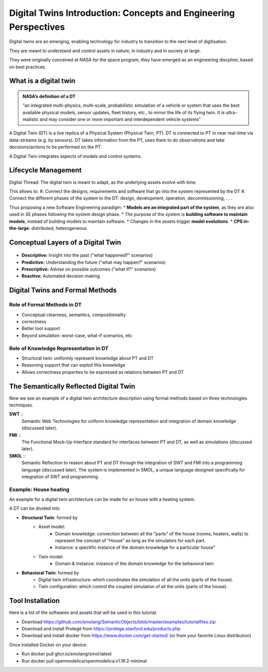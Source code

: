 Digital Twins Introduction: Concepts and Engineering Perspectives
=================================================================

Digital twins are an emerging, enabling technology for industry to transition to
the next level of digitisation.

They are meant to understand and control assets in nature, in industry and in 
society at large.

They were originally conceived at NASA for the space program, they have emerged 
as an engineering discpline, based on best practices.


What is a digital twin
----------------------

.. admonition:: NASA’s definition of a DT
    :class: note
    
    “an integrated multi-physics, multi-scale, probabilistic simulation
    of a vehicle or system that uses the best available physical models,
    sensor updates, fleet history, etc., to mirror the life of its flying
    twin. It is ultra-realistic and may consider one or more important
    and interdependent vehicle systems”

A Digital Twin (DT) is a live replica of a Physical System (Physical Twin, PT).
DT is connected to PT in near real-time via data-streams (e.g. by sensors). 
DT takes information from the PT, uses them to do observations and take 
decisions/actions to be performed on the PT.

A Digital Twin integrates aspects of models and control systems.

.. 
    TODO: add image from demo_day1 slide 15 

Lifecycle Management
----------------------

Digital Thread: The digital twin is meant to adapt, as the underlying assets evolve with time.

This allows to:
#. Connect the designs, requirements and software that go into the system represented by the DT
#. Connect the different phases of the system to the DT: design, development, operation, decommissioning, . . .

Thus proposing a new Software Engineering paradigm:
* **Models are an integrated part of the system**, as they are also used in SE phases following the system design phase.
* The purpose of the system is **building software to maintain models**, instead of building models to maintain software.
* Changes in the assets trigger **model evolutions**.
* **CPS in-the-large**: distributed, heterogeneous


Conceptual Layers of a Digital Twin
-----------------------------------

.. figure:: images/conceptual-layers.svg
    :align: center
    :alt: Conceptual Layers

- **Descriptive:** Insight into the past ("what happened?" scenarios)
- **Predictive:** Understanding the future ("what may happen?" scenarios)
- **Prescriptive:** Advise on possible outcomes ("what if?" scenarios)
- **Reactive:** Automated decision making

.. 
    TODO: add section on connection between information and insight

Digital Twins and Formal Methods
--------------------------------

.. 
    TODO: ask about which tool is actually used (Coq, Agda...)
Role of Formal Methods in DT
^^^^^^^^^^^^^^^^^^^^^^^^^^^^

- Conceptual clearness, semantics, compositionality
- correctness
- Better tool support
- Beyond simulation: worst-case, what-if scenarios, etc

Role of Knowledge Representation in DT
^^^^^^^^^^^^^^^^^^^^^^^^^^^^^^^^^^^^^^

- Structural twin: uniformly represent knowledge about PT and DT
- Reasoning support that can exploit this knowledge
- Allows correctness properties to be expressed as relations between PT and DT


The Semantically Reflected Digital Twin
---------------------------------------

Now we see an example of a digital twin architecture
description using formal methods based on three technologies
techniques.

**SWT** ::
    Semantic Web Technologies for uniform knowledge
    representation and integration of domain knowledge
    (discussed later).

**FMI** ::
    The Functional Mock-Up Interface standard for interfaces
    between PT and DT, as well as simulations (discussed
    later).

**SMOL** ::
    Semantic Reflection to reason about PT and DT through
    the integration of SWT and FMI into a programming
    language (discussed later). The system is implemented in SMOL, a
    unique language designed specifically for integration of
    SWT and programming.

.. 
    TODO: add reference/redirect to swt/fmi/smol parts (knowledge modelling) (?) 
::   

Example: House heating
^^^^^^^^^^^^^^^^^^^^^^

An example for a digital twin architecture can be made for an house with a heating system.

A DT can be divided into

* **Structural Twin**: formed by
    * Asset model:
        * Domain knowledge: connection between all the "parts" of the house (rooms, heaters, walls) to represent the concept of "House" as long as the simulators for each part.
        * Instance: a spectific instance of the domain knowledge for a particular house"
    * Twin model:
        * Domain & Instance: instance of the domain knowledge  for the behavioral twin

* **Behavioral Twin**: formed by
    * Digital twin infrastructure: which coordinates the simulation of all the units (parts of the house).
    * Twin configuration: which control the coupled simulation of all the units (parts of the house).

.. 
    TODO: add house img from demo_day1 slide 35 
::   

Tool Installation
-----------------

Here is a list of the softwares and assets that will be used in this tutorial.

* Download https://github.com/smolang/SemanticObjects/blob/master/examples/tutorialfiles.zip
* Download and install Protegé from https://protege.stanford.edu/products.php
* Download and install docker from https://www.docker.com/get-started/ (or from your favorite Linux distribution)

Once installed Docker on your device:

* Run docker pull ghcr.io/smolang/smol:latest
* Run docker pull openmodelica/openmodelica:v1.19.2-minimal


